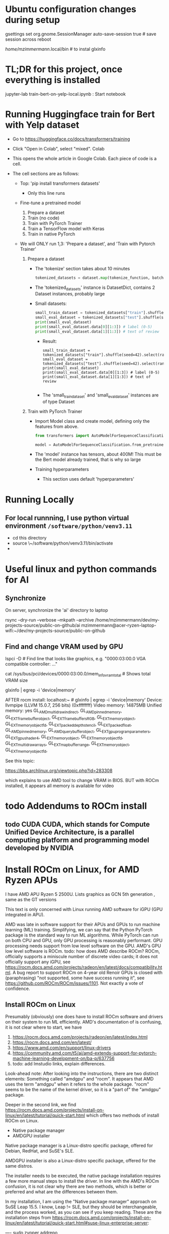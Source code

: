 * Ubuntu configuration changes during setup

gsettings set org.gnome.SessionManager auto-save-session true # save session across reboot

/home/mzimmermann/.local/bin # to instal glxinfo

* TL;DR for this project, once everything is installed

jupyter-lab train-bert-on-yelp-local.ipynb : Start notebook


* Running Huggingface train for Bert with Yelp dataset

- Go to https://huggingface.co/docs/transformers/training

- Click "Open in Colab", select "mixed". Colab 

- This opens the whole article in Google Colab. Each piece of code is a cell.

- The cell sections are as follows:

  - Top: 'pip install transformers datasets'
    - Only this line runs
  - Fine-tune a pretrained model
    1. Prepare a dataset
    2. Train (no code)
    3. Train with PyTorch Trainer
    4. Train a TensorFlow model with Keras
    5. Train in native PyTorch

  - We will ONLY run 1,3: 'Prepare a dataset', and 'Train with Pytorch Trainer'

    1. Prepare a dataset
       - The 'tokenize' section takes about 10 minutes
         #+begin_src python
           tokenized_datasets = dataset.map(tokenize_function, batched=True)
         #+end_src

       - The 'tokenized_datasets' instance is DatasetDict, contains 2 Dataset instances, probably large
       - Small datasets:
         #+begin_src python
           small_train_dataset = tokenized_datasets["train"].shuffle(seed=42).select(range(1000))
           small_eval_dataset = tokenized_datasets["test"].shuffle(seed=42).select(range(1000))
           print(small_eval_dataset)
           print(small_eval_dataset.data[0][1:3]) # label (0-5)
           print(small_eval_dataset.data[1][1:3]) # text of review
         #+end_src
         - Result:
           #+begin_example
             small_train_dataset = tokenized_datasets["train"].shuffle(seed=42).select(range(1000))
             small_eval_dataset = tokenized_datasets["test"].shuffle(seed=42).select(range(1000))
             print(small_eval_dataset)
             print(small_eval_dataset.data[0][1:3]) # label (0-5)
             print(small_eval_dataset.data[1][1:3]) # text of review

           #+end_example
         - The 'small_train_dataset' and 'small_eval_dataset' instances are of type Dataset

    2. Train with PyTorch Trainer
       - Import Model class and create model, defining only the features from above.
         #+begin_src python
           from transformers import AutoModelForSequenceClassification

           model = AutoModelForSequenceClassification.from_pretrained("bert-base-cased", num_labels=5) # labels correspond to 5 Dataset features: ['label', 'text', 'input_ids', 'token_type_ids', 'attention_mask'],
         #+end_src
       - The 'model' instance has tensors, about 400M! This must be the Bert model already trained, that is why so large
       - Training hyperparameters
         - This section uses default 'hyperparameters'


* Running Locally

** For local runnning, I use python virtual environment ~/software/python/venv3.11~

- cd this directory
- source \~/software/python/venv3.11/bin/activate
- 

           

* Useful linux and python commands for AI

** Synchronize

On server, synchronize the 'ai' directory to laptop
# rsync the "ai" directory from server to laptop
# remove the --dry-run

rsync --dry-run --verbose --mkpath --archive /home/mzimmermann/dev/my-projects-source/public-on-github/ai mzimmermann@acer-ryzen-laptop-wifi:~/dev/my-projects-source/public-on-github


** Find and change VRAM used by GPU

# Find memory (vram) aveilable to AMG GPU
lspci -D # Find line that looks like graphics, e.g. "0000:03:00.0 VGA
compatible controller: ..."
# Then run 
cat /sys/bus/pci/devices/0000:03:00.0/mem_info_vram_total # Shows total VRAM size

# Another way
glxinfo | egrep -i 'device|memory'

AFTER rocm install:
localhost:~ # glxinfo | egrep -i 'device|memory'
    Device: llvmpipe (LLVM 15.0.7, 256 bits) (0xffffffff)
    Video memory: 14875MB
    Unified memory: yes
    GL_AMD_multi_draw_indirect, GL_AMD_pinned_memory, 
    GL_EXT_framebuffer_object, GL_EXT_framebuffer_sRGB, GL_EXT_memory_object, 
    GL_EXT_memory_object_fd, GL_EXT_packed_depth_stencil, GL_EXT_packed_float, 
    GL_AMD_pinned_memory, GL_AMD_query_buffer_object, 
    GL_EXT_gpu_program_parameters, GL_EXT_gpu_shader4, GL_EXT_memory_object, 
    GL_EXT_memory_object_fd, GL_EXT_multi_draw_arrays, 
    GL_EXT_map_buffer_range, GL_EXT_memory_object, GL_EXT_memory_object_fd, 

See this topic:

https://bbs.archlinux.org/viewtopic.php?id=283308

which explains to use AMD tool to change VRAM in BIOS. BUT with ROCm
installed, it appears all memory is available for video
  
  



* todo Addendums to ROCm install

** todo CUDA CUDA, which stands for Compute Unified Device Architecture, is a parallel computing platform and programming model developed by NVIDIA

* Install ROCm on Linux, for AMD Ryzen APUs

I have AMD APU Ryzen 5 2500U. Lists graphics as  GCN 5th generation , same as the GT versions

This text is only concerned with Linux running AMD software for iGPU (GPU
integrated in APU).

AMD was late in software support for their APUs and GPUs to run machine
learning (ML) training. Simplifying, we can say that the Python PyTorch
package is the standard way to run ML algorithms. While PyTorch can run on
both CPU and GPU, only GPU processing is reasonably performant. GPU processing
needs support from low level software on the GPU. AMD's GPU low level software
is ROCm. todo: how does AMD describe ROCm? ROCm, officially supports a 
miniscule number of discrete video cards; it does not officially support any
iGPU, see
https://rocm.docs.amd.com/projects/radeon/en/latest/docs/compatibility.html. 
A bug report to support ROCm on 4-year old Renoir GPUs is closed with
(paraphrasing) "not supported, some have success running it", see
https://github.com/ROCm/ROCm/issues/1101. Not exactly a vote of confidence.


** Install ROCm on Linux

Presumably (obviously) one does have to install ROCm software and drivers on their system to run ML
efficiently. AMD's documentation of is confusing, it is not clear where to start, we have

1. https://rocm.docs.amd.com/projects/radeon/en/latest/index.html
2. https://rocm.docs.amd.com/en/latest/
3. https://www.amd.com/en/support/linux-drivers
4. https://community.amd.com/t5/ai/amd-extends-support-for-pytorch-machine-learning-development-on/ba-p/637756
5. todo: add lmstudio links, explain differences.


Look-ahead note: After looking into the instructions, there are two distinct
elements: Something called "amdgpu" and "rocm". It appears that AMD uses the
term "amdgpu" when it refers to the whole package. "rocm" seems to be the name
of the kernel driver, so it is a "part of" the "amdgpu" package.

Deeper in the second link, we find 
https://rocm.docs.amd.com/projects/install-on-linux/en/latest/tutorial/quick-start.html
which offers two methods of install ROCm on Linux.

- Native package manager
- AMDGPU installer

Native package manager is a Linux-distro specific package, offered for Debian,
RedHat, and SuSE's SLE.

AMDGPU installer is also a Linux-distro specific package, offered for the same
distros.

The installer needs to be executed, the native package installation requires a
few more manual steps to install the driver.  In line with the AMD's ROCm
confusion, it is not clear why there are two methods, which is better or
preferred and what are the differences between them.

In my installation, I am using the "Native package manager" approach on SuSE Leap 15.5. I know, Leap !=
SLE, but they should be interchangeable, and the process worked, as you can
see if you keep reading. These are the installation steps from https://rocm.docs.amd.com/projects/install-on-linux/en/latest/tutorial/quick-start.html#suse-linux-enterprise-server:

----
sudo zypper addrepo https://download.opensuse.org/repositories/devel:languages:perl/SLE_15_SP5/devel:languages:perl.repo
sudo zypper install kernel-default-devel
# See prerequisites. Adding current user to Video and Render groups
sudo usermod -a -G render,video $LOGNAME
sudo zypper --no-gpg-checks install https://repo.radeon.com/amdgpu-install/6.0.2/sle/15.5/amdgpu-install-6.0.60002-1.noarch.rpm
sudo zypper refresh
sudo zypper install amdgpu-dkms
sudo zypper install rocm
echo "Please reboot system for all settings to take effect."
----

The above steps ran with no error on OpenSUSe Leap 15.5.

Rebooted the system.

todo improve: Added latest-2,latest-3 to /etc/zypp/zypp.conf


** Validating ROCm installation

After the above installation of ROCm (amdgpu) todo check if it worked and how


AFTER rocm install:
localhost:~ # glxinfo | egrep -i 'device|memory'
    Device: llvmpipe (LLVM 15.0.7, 256 bits) (0xffffffff)
    Video memory: 14875MB
    Unified memory: yes
    GL_AMD_multi_draw_indirect, GL_AMD_pinned_memory, 
    GL_EXT_framebuffer_object, GL_EXT_framebuffer_sRGB, GL_EXT_memory_object, 
    GL_EXT_memory_object_fd, GL_EXT_packed_depth_stencil, GL_EXT_packed_float, 
    GL_AMD_pinned_memory, GL_AMD_query_buffer_object, 
    GL_EXT_gpu_program_parameters, GL_EXT_gpu_shader4, GL_EXT_memory_object, 
    GL_EXT_memory_object_fd, GL_EXT_multi_draw_arrays, 
    GL_EXT_map_buffer_range, GL_EXT_memory_object, GL_EXT_memory_object_fd, 

it appears all memory is available for video

BUT
> rocminfo
ROCk module is NOT loaded, possibly no GPU devices

So it appears rocm was not installed?? todo what does it mean??

#> dmesg | grep kfd
no output

#> dmesg | grep rocm
no output

So I did:

zypper in amdgpu # this is not in instructions todo- explain.

But it did not help

mv /etc/modprobe.d/blacklist-radeon.conf ~/tmp

modprobe amdgpu
modprobe: ERROR: could not insert 'amdgpu': Key was rejected by service

todo: this seems important:

localhost:/etc/modprobe.d # modprobe rocm
modprobe: FATAL: Module rocm not found in directory /lib/modules/5.14.21-150500.55.52-default

#> sudo modinfo amdgpu
shows some massive amount of stuff. maybe this is a path??

als

#> sudo modprobe -vvr amdgpu

#> mzimmermann@localhost:~/tmp> sudo modprobe -vv amdgpu
modprobe: INFO: custom logging function 0x55a45ae0d260 registered
insmod /lib/modules/5.14.21-150500.55.52-default/updates/amdkcl.ko.zst 
modprobe: INFO: Failed to insert module '/lib/modules/5.14.21-150500.55.52-default/updates/amdkcl.ko.zst': Key was rejected by service
modprobe: ERROR: could not insert 'amdgpu': Key was rejected by service
modprobe: INFO: context 0x55a45b3ad440 released


so going after amdkcl.ko
this has someting to do with secure boot - should be disabled

sudo mokutil --sb-state
SecureBoot enabled

So try to disable it???

From https://github.com/linux-surface/linux-surface/issues/906 it looks like
installing ssl could install a secure boot key, which fixes the problem??

According to the DKMS github page, on most distro, the key pair is located at /var/lib/dkms/[mok.key & mok.pub]. If the file is not present, it will generate one using openssl package.

On Ubuntu though, it will be configured to use the Ubuntu master key, which is
located in: /var/lib/shim-signed/mok/MOK.der and
/var/lib/shim-signed/mok/MOK.priv which is generated and enrolled when you
first install Ubuntu, where it will automatically configure SecureBoot.

So I did:

Yast->bootloader, uncheck "secure boot support"
reboot
THE ABOVE ALMOST FIXED IT, BUT SYSTEM DID NOT BOOT. I HAD TO ADD A PASSWORD TO
BIOS, THEN DISABLE SECURE BOOT IN BIOS.

AFTER REBOOT, rocm and amdgpu loaded:

localhost:~ # rocminfo | grep gfx
  Name:                    gfx902                             
      Name:                    amdgcn-amd-amdhsa--gfx902:xnack+   


localhost:~ # modprobe -vv amdgpu
modprobe: INFO: custom logging function 0x5604f440d260 registered
modprobe: INFO: context 0x5604f5db1690 released


Running a script that tests everything rocm. The script is mentioned in
https://github.com/ROCm/ROCm/issues/2216 and is here:
https://gist.github.com/damico/484f7b0a148a0c5f707054cf9c0a0533

Save the script as, for example  misc/test-rocm.py and run


- source ~/software/python/venv3.6-for-ai-rocm/bin/activate
- python misc/test-rocm.py

  (venv3.6-for-ai-rocm) mzimmermann@localhost:~/dev/my-projects-source/public-on-github/ai/transformers/llm/train-bert-on-yelp> python misc/test-rocm.py


Checking ROCM support...
GOOD: ROCM devices found:  2
Checking PyTorch...
GOOD: PyTorch is working fine.
Checking user groups...
GOOD: The user mzimmermann is in RENDER and VIDEO groups.
BAD: PyTorch ROCM support NOT found.

  
So ROCM is found, PyTorch works, but it does not have ROCm support.

That means , we have to install PyTorch that works with ROCm. This is done in
the next step

** Install PyTorch that works with ROCm

Pytorch is a Python package for ML. As a reasonably complex Python package, it
will only work on certain Python versions. The default Python
of SLE 15 and OpenSuse Leap 15.5 is Python 3.6. So we have to install Pytorch
that works with Python 3.6. There is a site which allows to
select operating system, language, package, and platform (CUDA or ROCm), and
download PyTorch for the selected version. The site is
https://pytorch.org/get-started/locally/.

file:./misc/pytorch-installation.png

Problem is, it says it only works on Python 3.8 or higher - while SLE 15 and OpenSuse Leap 15.5 only support Python
3.6. How do we solve this??? todo

If we are not in venv, run this:

- source ~/software/python/venv3.6-for-ai-rocm/bin/activate
- then the command listed
- pip install --pre torch torchvision torchaudio --index-url
  https://download.pytorch.org/whl/nightly/rocm6.0
  
We get:

Looking in indexes: https://download.pytorch.org/whl/nightly/rocm6.0
Requirement already satisfied: torch in /home/mzimmermann/software/python/venv3.6-for-ai-rocm/lib/python3.6/site-packages (1.10.2)
ERROR: Could not find a version that satisfies the requirement torchvision (from versions: none)
ERROR: No matching distribution found for torchvision


For now, let's say we do NOT care about torchvision and torchaudio, we can
just install torch:

-  pip install --pre torch --index-url https://download.pytorch.org/whl/nightly/rocm6.0
(requirement already satisfied in my case)

So run the scripot again:
(venv3.6-for-ai-rocm) mzimmermann@localhost:~/dev/my-projects-source/public-on-github/ai/transformers/llm/train-bert-on-yelp> python misc/test-rocm.py


Checking ROCM support...
GOOD: ROCM devices found:  2
Checking PyTorch...
GOOD: PyTorch is working fine.
Checking user groups...
GOOD: The user mzimmermann is in RENDER and VIDEO groups.
BAD: PyTorch ROCM support NOT found.
(venv3.6-for-ai-rocm)
mzimmermann@localhost:~/dev/my-projects-source/public-on-github/ai/tran

SAME ERROR, WHY??

I will try to follow this solution:

https://github.com/pytorch/pytorch/issues/120433

RUN THIS:

- pip uninstall torch
- pip install --pre torch --index-url https://repo.radeon.com/rocm/manylinux/rocm-rel-6.0.2/torch-2.1.2+rocm6.0-cp310-cp310-linux_x86_64.whl

  ERROR

  Looking in indexes: https://repo.radeon.com/rocm/manylinux/rocm-rel-6.0.2/torch-2.1.2+rocm6.0-cp310-cp310-linux_x86_64.whl
ERROR: Could not find a version that satisfies the requirement torch (from versions: none)
ERROR: No matching distribution found for torch

SAME ERROR ON SERVER - I UNINSTALLED AND F***ED TORCH THERE AS WELL...

HOW TO FIX??

Trying this from https://rocm.docs.amd.com/_/downloads/radeon/en/latest/pdf/

- pip install --upgrade pip wheel

NOTE: During ~pip install some.whl~ file, we may get error: 'some.whl is not a supported wheel on this platform' it refers to the fact the WHL is cp310 for python 3.10 but our Python environment is 3.6.

1) wget
   https://repo.radeon.com/rocm/manylinux/rocm-rel-6.0.2/torchvision-0.16.1+rocm6.0-cp310-cp310-linux_x86_64.whl
2) wget https://repo.radeon.com/rocm/manylinux/rocm-rel-6.0.2/torch-2.1.2+rocm6.0-cp310-cp310-linux_x86_64.whl
3) pip install --force-reinstall torch-2.1.2+rocm6.0-cp310-cp310-linux_x86_64.whl
 ERROR: torch-2.1.2+rocm6.0-cp310-cp310-linux_x86_64.whl is not a supported wheel on this platform.

 The 'not supported wheel on this platform', refers to the fact the WHL is
   cp310 for python 3.10 but the environment is 3.6

   I NEED TO INSTALL PYENV ON LEAP, THEN INSTALL 3.10 INTO IT. SEE
   https://unix.stackexchange.com/questions/757039/install-additional-python-on-opensuse-without-breaking-existing-pythons


*** Software packages which allow to use any Python version

The above problem - AMD providing a Python package that requires a specific Python version (3.10, indicated by the *cp310* in the name) - is very common. We need Python 3.10, but is is not readily available on our system (Leap 15.5, but we would hit the same issure in Debian, RedHat etc).

There are in 3 Python related pieces of software which let us to work around the problem. See for example https://betterstack.com/community/questions/what-are-differences-between-python-virtual-environments/. All of them allow to create virtual environments that allow to either install and/or switch between Python versions. But each of the 3 has their pros and cons:

1. venv is Python build-in module
   - Pros: Build in Python, relatively simple to setup a virtual environment for multiple Python versions
   - Cons: It can only use and switch between Python versions available on the OS. If we need some really old, or really new Python version for which the OS doeas not have a system level package, we are out of luck. This is the case for us: There is no Python3.10 installable on Opensuse Leap 15.5, so we cannot use venv
2. pyvenv is Python script on top of venv.
   - Pros: As above
   - Cons: As above
3. pyenv is a OS-level thing. 
   - Pros:
     - It can install a massive variety of multiple Python versions, literally hundreds, pretty much any Python version and flavour that ever existed
     - The multiple versions are installed in userspace (user home directory)
     - User can switch between the versions globally (per user), locally (per directory), or for shell (per current shell lifetime)
   - Cons:
     - It must build the needed version from source. That means, various "devel" packages must be installed on our OS. Which packages? That depends on the OS. For Opensuse, RedHat, and Debian, see for example https://realpython.com/intro-to-pyenv/#build-dependencies
     - Corollary of the above, the Python version must be buildable on the OS. 

       
*** Using *pyenv* to install the Python version for which AMD provides PyTorch on ROCm (3.10 at the time of writing, March 2024)

Because ther is no official Python3.10 package for our OS (Opensuse leap 15.5), our only choice is using *pyenv*.

Let us list the status of Python on my system before installation:

#+BEGIN_SRC bash :results raw
zypper search --installed-only python | grep -v "-"
#+END_SRC

| Name             | Summary                                   |
| libpython3_6m1_0 | Python Interpreter shared library package |
| python          | Python 3 Interpreter package              |

There is only python3, python3.6, python3.6m, all linked to python3.6

#+BEGIN_SRC bash :results raw
python --version
#+END_SRC

#+RESULTS:
Python 3.6.15

Now let us go ahead and install pyenv

#+BEGIN_SRC bash :results raw
sudo zypper install pyenv
#+END_SRC

For curiosity, list the versions pyenv can install for us. The list is massive, we just shoe a subset:

#+BEGIN_SRC bash
pyenv install --list
#+END_SRC

#+RESULTS:
|       Available |
|-----------------|
|          3.10.0 |
|        3.10-dev |
|          3.10.1 |
|          3.10.7 |
|       3.11.0rc2 |
|  anaconda-1.4.0 |
| stackless-3.7.5 |

The list in the result of 'pyenv install --list' comes from official Python releases and other sources.

Now we need to select the version we want to use for Pytorch-on-ROCm. In that, we are limited to the version(s) for which AMD builds and tests their Pytorch-on-ROCm. These versions are available in todo

AMD provides us with PyTorch build for Python 3.10. Let's use pyenv to install Python3.10.7. First we need to set some pyenv-used environment variables:

#+BEGIN_SRC sh
  bashrcFilename=~/.bash_profile  # Avoid potential bash issueof loop in eval. Prefer this if using bash.
  # Alternatives of the above
  # bashrcFilename=~/.bashrc      # For non-bash users
  # bashrcFilename=/etc/profile.local # needs sudo
  # bashrcFilename=/etc/bash.bashrc.local # needs sudo

  echo 'export PYENV_ROOT="$HOME/.pyenv"' >> $bashrcFilename
  echo 'command -v pyenv >/dev/null || export PATH="$PYENV_ROOT/bin:$PATH"' >> $bashrcFilename
  echo 'eval "$(pyenv init -)"' >> $bashrcFilename
#+END_SRC

*Logout and log back in to enforce running the profile file during login shell start*, as we changed profile above. (We only need to start a new konsole if we changed bashrc)

Note: The ~pyenv init -~ which runs at the login shell, or startup of a new shell, establishes the directory ~$HOME/.pyenv~ with pyenv shims and versions. So after logging out and in, $PYENV_ROOT is set to ~$HOME/.pyenv~. 

Having initialized pyenv, we are ready to start installing Python versions that may not be part of the system. They will be compiled and installed to the  ~$HOME/.pyenv/versions directory. We will install Python3.10.7 as follows:

#+BEGIN_SRC sh :results raw
  pyenv install 3.10.7
#+END_SRC

There are errors and warnings from the above install, such as
#+BEGIN_EXAMPLE
  ERROR: The Python ssl extension was not compiled. Missing the OpenSSL lib?
#+END_EXAMPLE

The reason is, the system is missing some development packages. This is where we pay the price for pyenv ability to install any Python version - we have to "know" what system packages to install for the the ~pyenv install~ to work, and add those packages. This will differ from system to system. On Opensuse Leap 15.5, we need to install the following:

#+BEGIN_SRC bash
sudo zypper in zlib-devel bzip2 libbz2-devel libffi-devel libopenssl-devel readline-devel sqlite3 sqlite3-devel xz xz-devel
#+END_SRC

Now run the install again

#+BEGIN_SRC sh :results raw
  pyenv install 3.10.7
#+END_SRC

it should succeed, and install Python to ~$HOME/.pyenv/versions/3.10.7/~.

Now, when we run
#+BEGIN_SRC sh :results raw
  which python3
  python --version
#+END_SRC

#+RESULTS:
/home/mzimmermann/.pyenv/shims/python3
Python 3.6.15

We can see that python is still the system version, which is good.

Having the desired version installed, pyenv allows 3 ways of using the installed version3.10.7: "shell", "local", "global" - see https://github.com/pyenv/pyenv?tab=readme-ov-file#switch-between-python-versions.

In brief, to setup our command line to use the version, we can use one of the three commands.
#+BEGIN_SRC sh
pyenv shell 3.10.7  # select just for current shell session
pyenv local 3.10.7  # select when you are in the current directory (or subdirectories)
pyenv global 3.10.7 #  select globally for your user account
#+END_SRC

In our use of a ML project that uses PyTorch on ROCm, we will want to create a directory, say ~$ML_PROJECT~ in which our code will run using Python3.10.7. The following is a one-time command we need to run for any commands from ~$ML_PROJECT~ use Python3.10.7 in the future:

#+BEGIN_SRC sh :results raw
  ML_PROJECT=$HOME/dev/my-projects-source/public-on-github/ai/transformers/llm/train-bert-on-yelp
  cd $ML_PROJECT
  pyenv local 3.10.7
#+END_SRC

To confirm that is indeed true, try this
#+BEGIN_SRC sh :results raw
  ML_PROJECT=$HOME/dev/my-projects-source/public-on-github/ai/transformers/llm/train-bert-on-yelp
  echo When in the directory for which we ran 'pyenv local 3.10.7', the 3.10.7 is used
  cd $ML_PROJECT
  which python     # From $HOME/.pyenv/shims
  which python      # As above
  which pip        # As above
  which pip         # As above
  python --version # 3.10.7, the pyenv version
  python --version  # as above
  pip --version     # 22.2.2, the pyenv version
  pip --version
  echo When in the directory above, the OS version is used
  cd ..
  which python     # From $HOME/.pyenv/shims, but directed to OS version, see below
  python --version # 3.6.15, the OS version
  python --version  # no python
  which pip        # From $HOME/.pyenv/shims, but directed to OS version, see below
  pip --version    # 20.0.2, the OS version
#+END_SRC

#+RESULTS:
When in the directory for which we ran pyenv local 3.10.7, the 3.10.7 is used
/home/mzimmermann/.pyenv/shims/python3
/home/mzimmermann/.pyenv/shims/python
/home/mzimmermann/.pyenv/shims/pip3
/home/mzimmermann/.pyenv/shims/pip
Python 3.10.7
Python 3.10.7
pip 22.2.2 from /home/mzimmermann/.pyenv/versions/3.10.7/lib/python3.10/site-packages/pip (python 3.10)
pip 22.2.2 from /home/mzimmermann/.pyenv/versions/3.10.7/lib/python3.10/site-packages/pip (python 3.10)
When in the directory above, the OS version is used
/home/mzimmermann/.pyenv/shims/python3
Python 3.6.15
/home/mzimmermann/.pyenv/shims/pip3
pip 20.0.2 from /usr/lib/python3.6/site-packages/pip (python 3.6)

The functionality of using the intended Python version when in the directory ~$ML_PROJECT~ is achieved by the presence of the file ~.python-version~ in the directory, so do not delete the file.



*** Install AMD's PyTorch-on-ROCm - FAILING: HIP error: shared object initialization failed

Now we are ready to install AMD's PyTorch-on-ROCm, using the AMD provided builds, as described in https://rocm.docs.amd.com/projects/radeon/en/latest/docs/install/install-pytorch.html, with additional motivation of WHY to use only the AMD builds of PyTorch discussed in https://github.com/pytorch/pytorch/issues/120433. 


RUN
#+BEGIN_SRC sh :results raw

  # This directory was setup to use pyenv Python3.10.7
  ML_PROJECT=$HOME/dev/my-projects-source/public-on-github/ai/transformers/llm/train-bert-on-yelp
  cd $ML_PROJECT

  # In case non-AMD versions are installed. Probably not needed with force-reinstall
  pip uninstall torch torchvision

  # Download AMD's PyTorch-on-ROCm
  wget https://repo.radeon.com/rocm/manylinux/rocm-rel-6.0.2/torch-2.1.2+rocm6.0-cp310-cp310-linux_x86_64.whl
  wget https://repo.radeon.com/rocm/manylinux/rocm-rel-6.0.2/torchvision-0.16.1+rocm6.0-cp310-cp310-linux_x86_64.whl

  # Force reinstall torch and torchvision
  PYTORCH_ROCM_ARCH=gfx900 USE_ROCM=1 MAX_JOBS=4 pip install --force-reinstall torch-2.1.2+rocm6.0-cp310-cp310-linux_x86_64.whl torchvision-0.16.1+rocm6.0-cp310-cp310-linux_x86_64.whl

#+END_SRC

The ~pip install~ installed torch, torchvision, and many packages they depend on to the pyenv directory ~$HOME/.pyenv/versions/3.10.7/lib/python3.10/site-packages~.

Now we can test if the installed PyTorch (refered above as PyTorch-on-ROMm) actually uses the GPU. If it does, a simple Python code should respond "True" to CUDA being available. NOTE THAT CUDA DOES NOT REFER TO NVIDIA, IT MERELY STATES THAT A LOW LEVEL GPU LIBRARY (ROCm IN OUR CASE) IS AVAILABLE TO PYTORCH.

#+BEGIN_SRC sh

  # This directory was setup to use pyenv Python3.10.7
  ML_PROJECT=$HOME/dev/my-projects-source/public-on-github/ai/transformers/llm/train-bert-on-yelp
  cd $ML_PROJECT
  
  python << EOF
  import torch
  print(torch.cuda.is_available())
  EOF
#+END_SRC

#+RESULTS:
: True

For completeness, run a script that tests both rocm and pytorch installation and running. The script is mentioned in https://github.com/ROCm/ROCm/issues/2216 and is here: https://gist.github.com/damico/484f7b0a148a0c5f707054cf9c0a0533

#+BEGIN_SRC sh

  # This directory was setup to use pyenv Python3.10.7
  ML_PROJECT=$HOME/dev/my-projects-source/public-on-github/ai/transformers/llm/train-bert-on-yelp
  cd $ML_PROJECT
  
  python ./misc/test-rocm.py
#+END_SRC

#+RESULTS:




* Script to fully uninstall and reinstall ROCm (amdgpu) and PyTorch

sudo amdgpu-install --uninstall
sudo zypper removerepo "amdgpu"
sudo zypper removerepo "amdgpu-src"
sudo zypper removerepo "amdgpu-proprietary"
sudo zypper removerepo "rocm"
sudo zypper removerepo "devel_languages_perl"

# Register repo for kernel module driver packages
sudo tee /etc/zypp/repos.d/amdgpu.repo <<EOF
[amdgpu]
name=amdgpu
baseurl=https://repo.radeon.com/amdgpu/6.0.2/sle/15.5/main/x86_64/
enabled=1
gpgcheck=1
gpgkey=https://repo.radeon.com/rocm/rocm.gpg.key
EOF

sudo zypper ref

# Register repo for ROCm packages
sudo tee --append /etc/zypp/repos.d/rocm.repo <<EOF
[ROCm-6.0.2]
name=ROCm6.0.2
baseurl=https://repo.radeon.com/rocm/zyp/6.0.2/main
enabled=1
gpgcheck=1
gpgkey=https://repo.radeon.com/rocm/rocm.gpg.key
EOF

sudo zypper ref

# The amdgpu-install version AMDGPU_ROCM_PACKAGE_URL amdgpu-install-6.0.60002 is version of ROCm
# The ROCm version must match the version in TORCH_ROCM_WHL_URL - rocm6.0
# The "cp310" in TORCH_ROCM_WHL_URL describes Python 3.10 
AMDGPU_ROCM_PACKAGE_URL=https://repo.radeon.com/amdgpu-install/6.0.2/sle/15.5/amdgpu-install-6.0.60002-1.noarch.rpm

# Install ROCm using amd install.
# Should work now when packages added.
# sudo zypper --no-gpg-checks install $AMDGPU_ROCM_PACKAGE_URL
# does not work : sudo amdgpu-install --usecase=graphics,rocm

# Install ROCM from native package manager
# sudo zypper addrepo https://download.opensuse.org/repositories/devel:languages:perl/SLE_15_SP5/devel:languages:perl.repo
sudo zypper addrepo https://download.opensuse.org/repositories/devel:/languages:/perl/openSUSE_Tumbleweed/

sudo zypper install kernel-default-devel
# See prerequisites. Adding current user to Video and Render groups
sudo usermod -a -G render,video $LOGNAME
sudo zypper --no-gpg-checks install $AMDGPU_ROCM_PACKAGE_URL
sudo zypper refresh
sudo zypper install amdgpu-dkms

echo "Please reboot system for all settings to take effect."
sudo zypper install rocm

echo "Please reboot system for all settings to take effect."

read

# Make sure to use 3.10
ML_PROJECT=$HOME/dev/my-projects-source/public-on-github/ai/transformers/llm/train-bert-on-yelp
cd $ML_PROJECT

# This is failing in Tumbleweed
# TORCH_ROCM_WHL_URL=https://repo.radeon.com/rocm/manylinux/rocm-rel-6.0.2/torch-2.1.2+rocm6.0-cp310-cp310-linux_x86_64.whl

# Install Torch from nightly wheel files.
# Alternative for TORCH_ROCM_WHL_URL is to specify nithgtly torch builds; they have WHL files for rocm6.0-cp310. Those seem to be automatically selected when we specify simply:
TORCH_ROCM_WHL_URL="--index-url https://download.pytorch.org/whl/nightly/rocm6.0"
cd HUGE-NO-BACKUP
pip install --force-reinstall --pre torch torchvision torchaudio $TORCH_ROCM_WHL_URL

# Next do post-torch-install steps
wget https://raw.githubusercontent.com/wiki/ROCmSoftwarePlatform/pytorch/files/install_kdb_files_for_pytorch_wheels.sh

##Optional; replace 'gfx90a' with your architecture and 5.6 with your preferred ROCm version
#export GFX_ARCH=gfx900
#
##Optional
#export ROCM_VERSION=6.0
#
## this does not work on suse it seems.
#./install_kdb_files_for_pytorch_wheels.sh

# FAILED - Try torch from docker

pip uninstall torch torchvision torchaudio

sudo zypper install docker

sudo systemctl enable docker.service
sudo systemctl start docker.service 
sudo docker pull rocm/pytorch:latest
sudo docker run -it --cap-add=SYS_PTRACE --security-opt seccomp=unconfined \
--device=/dev/kfd --device=/dev/dri --group-add video \
--ipc=host --shm-size 4G rocm/pytorch:latest

In the docker prompt, run:

export HSA_OVERRIDE_GFX_VERSION=9.0.0; python -c "import torch; cuda0 = torch.device('cuda:0');print(torch.ones([2, 4], dtype=torch.float64, device=cuda0)); print('done')"

BUT IF FAILE WITH SAME ERROR: HSA_STATUS_ERROR_EXCEPTION: An HSAIL operation resulted in a hardware exception. code: 0x1016

============================


** After the above installation of ROCm (amdgpu) todo check if it worked and how


*** glxinfo | egrep -i 'device|memory'
    Device: llvmpipe (LLVM 15.0.7, 256 bits) (0xffffffff)
    Video memory: 14875MB
    Unified memory: yes
    GL_AMD_multi_draw_indirect, GL_AMD_pinned_memory, 
    GL_EXT_framebuffer_object, GL_EXT_framebuffer_sRGB, GL_EXT_memory_object, 
    GL_EXT_memory_object_fd, GL_EXT_packed_depth_stencil, GL_EXT_packed_float, 
    GL_AMD_pinned_memory, GL_AMD_query_buffer_object, 
    GL_EXT_gpu_program_parameters, GL_EXT_gpu_shader4, GL_EXT_memory_object, 
    GL_EXT_memory_object_fd, GL_EXT_multi_draw_arrays, 
    GL_EXT_map_buffer_range, GL_EXT_memory_object, GL_EXT_memory_object_fd, 

*** rocminfo | grep Name
  Name:                    AMD Ryzen 5 2500U with Radeon Vega Mobile Gfx
  Marketing Name:          AMD Ryzen 5 2500U with Radeon Vega Mobile Gfx
  Vendor Name:             CPU                                
  Name:                    gfx902                             
  Marketing Name:          AMD Radeon Graphics                
  Vendor Name:             AMD                                
  Name:                    amdgcn-amd-amdhsa--gfx902:xnack+   
     
*** rocminfo | grep gfx
  Name:                    gfx902                             
*** sudo dmesg | grep kfd
*** sudo dmesg | grep rocm
*** sudo modprobe -vv amdgpu # also try --vvr!
*** lsmod | grep amdgpu
amdgpu              13303808  42
amdxcp                 12288  1 amdgpu
i2c_algo_bit           20480  1 amdgpu
drm_ttm_helper         12288  1 amdgpu
ttm                   102400  2 amdgpu,drm_ttm_helper
drm_exec               16384  1 amdgpu
gpu_sched              65536  1 amdgpu
drm_suballoc_helper    12288  1 amdgpu
drm_buddy              20480  1 amdgpu
drm_display_helper    237568  1 amdgpu
video                  77824  2 acer_wmi,amdgpu
      Name:                    amdgcn-amd-amdhsa--gfx902:xnack+   

** FAILED INSTALL METHODS

============ NO LUCK - TRY REBUILD PYTORCH FROM GIT AS SUGGESTED HERE

https://github.com/ROCm/ROCm/issues/1743

Here is a workaround to run pytorch on gfx90c.
Just build pytorch for gfx900 and override gfx90c to gfx900.

# Build pytorch
git clone https://github.com/pytorch/pytorch.git  
cd pytorch  
git submodule update --init --recursive
pip install -r requirements.txt
pip install enum34 numpy pyyaml setuptools typing cffi future hypothesis typing_extensions
python tools/amd_build/build_amd.py
PYTORCH_ROCM_ARCH=gfx900 USE_ROCM=1 MAX_JOBS=4 python setup.py install

# Run an example
git clone https://github.com/pytorch/examples.git
cd examples/mnist
pip install -r requirements.txt
export HSA_OVERRIDE_GFX_VERSION=9.0.0; python main.py

 the above failed *THIS BUILD OK BUT FAILED - HSA_STATUS_ERROR_MEMORY_APERTURE_VIOLATION*

AMD_LOG_LEVEL=5 HSA_OVERRIDE_GFX_VERSION=9.0.0 python


========================= FAILED - TRY TO DISABLE SOME THINGS IN HARDWARE GPU

According to https://github.com/ROCm/ROCm/issues/1743#issuecomment-1149902796
sudo modprobe amdgpu ppfeaturemask=0xfff73fff


======================== SET MORE UMA/VRAM MEMORY

sEE https://bbs.archlinux.org/viewtopic.php?id=283308


** LATEST INSTALL ATTEMPT AT TUMBLEWEED - REMOVE ALL PACKAGES, REINSTALL USING THE AMDGPU-INSTALL METHOD
# LATEST
# UP TO HERE CAN BE IGNORED. START HERE
sudo zypper remove amdgpu-dkms
sudo zypper remove amdgpu
sudo zypper remove rocm
sudo zypper remove rocm-*
sudo zypper rm amdgpu-core
sudo zypper rm amdgpu-*
# NO this removes Plasma and all: zypper rm kernel-firmware-amdgpu libdrm_amdgpu1
sudo zypper rm kernel-firmware-amdgpu

#
echo "Please reboot system for all settings to take effect."
#

sudo usermod -a -G render,video $LOGNAME

sudo zypper --no-gpg-checks install https://repo.radeon.com/amdgpu-install/6.0.2/sle/15.5/amdgpu-install-6.0.60002-1.noarch.rpm

# Something added additional ROCm repos, removing them manuall!!

# sudo amdgpu-install --usecase=graphics,rocm
sudo amdgpu-install --usecase=rocm # Ignoring 'No provider of amdgpu-dkms found'

*Installation has completed with error. BUT THINGS SEEM GENERALLY OK SO KEEP GOING*

#
echo "Please reboot system for all settings to take effect."
#

# Install Torch from nightly wheel files.
TORCH_ROCM_WHL_URL="--index-url https://download.pytorch.org/whl/nightly/rocm6.0"
cd HUGE-NO-BACKUP
pip install --force-reinstall --pre torch torchvision torchaudio $TORCH_ROCM_WHL_URL


* Install rocm and pytorch on Ubuntu

** Python before any changes

which python # /usr/bin/python3
python --version # Python 3.10.12

# nogo sudo apt install pyenv
# pyenv install 3.10

So I will not be using pyenv - will use python 3.10.12 native

** Install ROCm 6.0.2

sudo apt install "linux-headers-$(uname -r)" "linux-modules-extra-$(uname -r)"
# See prerequisites. Adding current user to Video and Render groups
sudo usermod -a -G render,video $LOGNAME
wget https://repo.radeon.com/amdgpu-install/6.0.2/ubuntu/jammy/amdgpu-install_6.0.60002-1_all.deb
sudo apt install ./amdgpu-install_6.0.60002-1_all.deb
sudo apt update
sudo apt install amdgpu-dkms
sudo apt install rocm
echo "Please reboot system for all settings to take effect."

** Install PyTorch using the wheel whl files from AMD for ROCm 6.0.2. - FAILED with HIP error: shared object initialization failed

wget https://repo.radeon.com/rocm/manylinux/rocm-rel-6.0.2/torch-2.1.2+rocm6.0-cp310-cp310-linux_x86_64.whl
wget https://repo.radeon.com/rocm/manylinux/rocm-rel-6.0.2/torchvision-0.16.1+rocm6.0-cp310-cp310-linux_x86_64.whl
pip install --force-reinstall torch-2.1.2+rocm6.0-cp310-cp310-linux_x86_64.whl torchvision-0.16.1+rocm6.0-cp310-cp310-linux_x86_64.whl

Successfully installed, with warning:

 WARNING: The script isympy is installed in '/home/mzimmermann/.local/bin' which is not on PATH.
  Consider adding this directory to PATH or, if you prefer to suppress this warning, use --no-warn-script-location.
  WARNING: The script f2py is installed in '/home/mzimmermann/.local/bin' which is not on PATH.
  Consider adding this directory to PATH or, if you prefer to suppress this warning, use --no-warn-script-location.
  WARNING: The script normalizer is installed in '/home/mzimmermann/.local/bin' which is not on PATH.
  Consider adding this directory to PATH or, if you prefer to suppress this warning, use --no-warn-script-location.
  WARNING: The scripts convert-caffe2-to-onnx, convert-onnx-to-caffe2 and torchrun are installed in '/home/mzimmermann/.local/bin' which is not on PATH.
  Consider adding this directory to PATH or, if you prefer to suppress this warning, use --no-warn-script-location.

*** Testing after installation

mzimmermann@acer-ryzen-laptop-wifi:~/dev/my-projects-source/public-on-github/ai/transformers/llm/train-bert-on-yelp$ glxinfo | egrep -i 'device|memory'
    Device: AMD Radeon Graphics (raven, LLVM 15.0.7, DRM 3.56, 6.5.0-25-generic) (0x15dd)
    Video memory: 1024MB
    Unified memory: no
Memory info (GL_ATI_meminfo):
    VBO free memory - total: 753 MB, largest block: 753 MB
    VBO free aux. memory - total: 7378 MB, largest block: 7378 MB
    Texture free memory - total: 753 MB, largest block: 753 MB
    Texture free aux. memory - total: 7378 MB, largest block: 7378 MB
    Renderbuffer free memory - total: 753 MB, largest block: 753 MB
    Renderbuffer free aux. memory - total: 7378 MB, largest block: 7378 MB
Memory info (GL_NVX_gpu_memory_info):
    Dedicated video memory: 1024 MB
    Total available memory: 8461 MB
    Currently available dedicated video memory: 753 MB
    GL_AMD_performance_monitor, GL_AMD_pinned_memory, 
    GL_EXT_framebuffer_object, GL_EXT_framebuffer_sRGB, GL_EXT_memory_object, 
    GL_EXT_memory_object_fd, GL_EXT_packed_depth_stencil, GL_EXT_packed_float, 
    GL_MESA_texture_signed_rgba, GL_NVX_gpu_memory_info, 
    GL_AMD_pinned_memory, GL_AMD_query_buffer_object, 
    GL_EXT_gpu_program_parameters, GL_EXT_gpu_shader4, GL_EXT_memory_object, 
    GL_EXT_memory_object_fd, GL_EXT_multi_draw_arrays, 
    GL_MESA_texture_signed_rgba, GL_MESA_window_pos, GL_NVX_gpu_memory_info, 
    GL_EXT_instanced_arrays, GL_EXT_map_buffer_range, GL_EXT_memory_object, 
    GL_EXT_memory_object_fd, GL_EXT_multi_draw_arrays, 
mzimmermann@acer-ryzen-laptop-wifi:~/dev/my-projects-source/public-on-github/ai/transformers/llm/train-bert-on-yelp$ rocminfo | grep Name
  Name:                    AMD Ryzen 5 2500U with Radeon Vega Mobile Gfx
  Marketing Name:          AMD Ryzen 5 2500U with Radeon Vega Mobile Gfx
  Vendor Name:             CPU                                
  Name:                    gfx902                             
  Marketing Name:          AMD Radeon Graphics                
  Vendor Name:             AMD                                
      Name:                    amdgcn-amd-amdhsa--gfx902:xnack+   
mzimmermann@acer-ryzen-laptop-wifi:~/dev/my-projects-source/public-on-github/ai/transformers/llm/train-bert-on-yelp$  dmesg | grep kfd
dmesg: read kernel buffer failed: Operation not permitted
mzimmermann@acer-ryzen-laptop-wifi:~/dev/my-projects-source/public-on-github/ai/transformers/llm/train-bert-on-yelp$ sudo dmesg | grep kfd
[    5.469797] kfd kfd: amdgpu: Allocated 3969056 bytes on gart
[    5.469828] kfd kfd: amdgpu: Total number of KFD nodes to be created: 1
[    5.470194] kfd kfd: amdgpu: added device 1002:15dd
mzimmermann@acer-ryzen-laptop-wifi:~/dev/my-projects-source/public-on-github/ai/transformers/llm/train-bert-on-yelp$ sudo dmesg | grep rocm
mzimmermann@acer-ryzen-laptop-wifi:~/dev/my-projects-source/public-on-github/ai/transformers/llm/train-bert-on-yelp$ sudo modprobe -vv amdgpu
modprobe: INFO: ../libkmod/libkmod.c:367 kmod_set_log_fn() custom logging function 0x648e67749830 registered
modprobe: INFO: ../libkmod/libkmod.c:334 kmod_unref() context 0x648e677dd460 released
mzimmermann@acer-ryzen-laptop-wifi:~/dev/my-projects-source/public-on-github/ai/transformers/llm/train-bert-on-yelp$ lsmod | grep amdgpu
amdgpu              16670720  25
amddrm_ttm_helper      12288  1 amdgpu
amdttm                110592  2 amdgpu,amddrm_ttm_helper
amddrm_buddy           20480  1 amdgpu
amdxcp                 12288  1 amdgpu
amd_sched              61440  1 amdgpu
amdkcl                 32768  3 amd_sched,amdttm,amdgpu
drm_display_helper    241664  1 amdgpu
drm_kms_helper        274432  4 drm_display_helper,amdgpu
drm                   765952  14 drm_kms_helper,amd_sched,amdttm,drm_display_helper,amdgpu,amddrm_buddy,amddrm_ttm_helper,amdxcp
i2c_algo_bit           16384  1 amdgpu
video                  73728  2 acer_wmi,amdgpu




mzimmermann@acer-ryzen-laptop-wifi:~/dev/my-projects-source/public-on-github/ai/transformers/llm/train-bert-on-yelp$ HSA_OVERRIDE_GFX_VERSION=9.0.0 python -c "import torch; cuda0 = torch.device('cuda:0');print(torch.ones([2, 4], dtype=torch.float64, device=cuda0)); print('done')"
Traceback (most recent call last):
  File "<string>", line 1, in <module>
RuntimeError: HIP error: shared object initialization failed
HIP kernel errors might be asynchronously reported at some other API call, so the stacktrace below might be incorrect.
For debugging consider passing HIP_LAUNCH_BLOCKING=1.
Compile with `TORCH_USE_HIP_DSA` to enable device-side assertions.

mzimmermann@acer-ryzen-laptop-wifi:~/dev/my-projects-source/public-on-github/ai/transformers/llm/train-bert-on-yelp$ 

** Install PyTorch using NIGHTLY for ROCm 6.0.2 - Fails ERROR: HSA_STATUS_ERROR_MEMORY_APERTURE_VIOLATION: The agent attempted to access memory beyond the largest legal address.


TORCH_ROCM_WHL_URL="--index-url https://download.pytorch.org/whl/nightly/rocm6.0"
cd HUGE-NO-BACKUP
pip install --force-reinstall --pre torch torchvision  $TORCH_ROCM_WHL_URL


* Back to basics: Install ROCM 5.7, Torch 1.13 (latest Torch 1, latest ROCM 5


** Install PYENV

Pyenv is not available in the official Ubuntu package repository. However, you can install it manually12345. Here are the steps:

Install and Update Dependencies Start by updating system packages:
sudo apt update -y
Then, install all of Pyenv’s dependencies:

sudo apt install -y make build-essential libssl-dev zlib1g-dev libbz2-dev libreadline-dev libsqlite3-dev wget curl llvm libncurses5-dev libncursesw5-dev xz-utils tk-dev libffi-dev liblzma-dev python3-openssl git

Download the Script of Pyenv Download the script of Pyenv with the following command:

curl https://pyenv.run | bash

Set the Environment Up Run the following block of commands to set certain crucial environment variables and set up Pyenv autocompletion:

echo 'export PYENV_ROOT="$HOME/.pyenv"' >> ~/.bashrc
echo 'export PATH="$PYENV_ROOT/bin:$PATH"' >> ~/.bashrc
echo -e 'if command -v pyenv 1>/dev/null 2>&1; then\n eval "$(pyenv init -)"\nfi' >> ~/.bashrc
Finally, restart the shell to begin utilizing Pyenv:
exec "$SHELL"


** Install pyenv Python 3.9

pyenv install 3.9

** Uninstall ROCm 6.0.2

sudo apt autoremove rocm-core
# Or for version specific packages:
# sudo apt autoremove rocm-core6.0.2
sudo apt autoremove amdgpu-install
sudo apt autoremove amdgpu-dkms

# Remove the repositories.
sudo rm /etc/apt/sources.list.d/rocm.list
sudo rm /etc/apt/sources.list.d/amdgpu.list

# Clear the cache and clean the system.
sudo rm -rf /var/cache/apt/*
sudo apt-get clean all

# Restart the system.
echo "Check any errors, then hit any key to restart the system."
read

sudo reboot


** MY GENERIC env vars based ROCm + Pytorch installer on Ubuntu

# 1. Run ROCm uninstall above, then reboot


# 2. Download and convert the package signing key.
sudo mkdir --parents --mode=0755 /etc/apt/keyrings

# Download the key, convert the signing-key to a full
# keyring required by apt and store in the keyring directory
wget https://repo.radeon.com/rocm/rocm.gpg.key -O - | \
    gpg --dearmor | sudo tee /etc/apt/keyrings/rocm.gpg > /dev/null

# 3. Set variables defining the ROCm package and URL names		
#ROCM_VERSION_6060002=5.7.50703-1
#ROCM_VERSION_602=5.7.3
#ROCM_VERSION_60=5.7

ROCM_VERSION_6060002=6.0.60002-1
ROCM_VERSION_602=6.0.2
ROCM_VERSION_60=6.0

# 4. Add repositories

# amdgpu repo for jammy - should use latest, not ${ROCM_VERSION_602}
# see https://github.com/nktice/AMD-AI - NO NO LUCK
echo "deb [arch=amd64 signed-by=/etc/apt/keyrings/rocm.gpg] https://repo.radeon.com/amdgpu/${ROCM_VERSION_602}/ubuntu jammy main" \
    | sudo tee /etc/apt/sources.list.d/amdgpu.list
sudo apt update -y 

# ROCm repository
echo "deb [arch=amd64 signed-by=/etc/apt/keyrings/rocm.gpg] https://repo.radeon.com/rocm/apt/${ROCM_VERSION_602} jammy main" \
    | sudo tee --append /etc/apt/sources.list.d/rocm.list
echo -e 'Package: *\nPin: release o=repo.radeon.com\nPin-Priority: 600' \
    | sudo tee /etc/apt/preferences.d/rocm-pin-600
sudo apt update -y


# Check enabled repositories
sudo grep -rhE ^deb /etc/apt/sources.list*

# 5. Download and install AMDGPU packages
sudo apt install "linux-headers-$(uname -r)" "linux-modules-extra-$(uname -r)"
# See prerequisites. Adding current user to Video and Render groups
sudo usermod -a -G render,video $LOGNAME

AMDGPU_ROCM_PACKAGE_FILE=amdgpu-install_${ROCM_VERSION_6060002}_all.deb
AMDGPU_ROCM_PACKAGE_URL=https://repo.radeon.com/amdgpu-install/${ROCM_VERSION_602}/ubuntu/jammy/${AMDGPU_ROCM_PACKAGE_FILE}
wget ${AMDGPU_ROCM_PACKAGE_URL}

#wget https://repo.radeon.com/amdgpu-install/6.0.2/ubuntu/jammy/amdgpu-install_6.0.60002-1_all.deb
#wget https://repo.radeon.com/amdgpu-install/5.7.3/ubuntu/jammy/amdgpu-install_5.7.50703-1_all.deb


# Install ROCm using amd install.
# Should work now when packages added.
# sudo zypper --no-gpg-checks install $AMDGPU_ROCM_PACKAGE_URL
 sudo apt install --yes ./$AMDGPU_ROCM_PACKAGE_FILE
#sudo apt install ./amdgpu-install_5.7.50703-1_all.deb
sudo apt update

# 6. Install amdgpu-dkms and rocm
sudo apt install --yes amdgpu-dkms
sudo apt install --yes rocm

# Check enabled repositories again
sudo grep -rhE ^deb /etc/apt/sources.list*

echo "Please reboot system for all settings to take effect."

** Install PyTorch using the wheel whl files from AMD for ROCm 5.7.3

PYTHON_VERSION_310=310 # COULD BE 39 or 310
TORCH_VERSION=2.1.2 # COULD BE 2.1.2 or 1.13.1
TORCHVISION_VERSION=0.16.1 # COULD BE 0.16.1 or 0.14.1

#TORCH_ROCM_WHL_URL=https://repo.radeon.com/rocm/manylinux/rocm-rel-6.0.2/torch-2.1.2+rocm6.0-cp310-cp310-linux_x86_64.whl
#TORCH_ROCM_WHL_URL=https://repo.radeon.com/rocm/manylinux/rocm-rel-5.7/torch-1.13.1+rocm5.7-cp39-cp39-linux_x86_64.whl

#TORCH_ROCM_WHL_FILE=torch-1.13.1+rocm${ROCM_VERSION_60}-cp${PYTHON_VERSION_310}-cp${PYTHON_VERSION_310}-linux_x86_64.whl
#TORCH_ROCM_WHL_URL=https://repo.radeon.com/rocm/manylinux/rocm-rel-${ROCM_VERSION_60}/$TORCH_ROCM_WHL_FILE
#TORCHVISION_ROCM_WHL_FILE=torchvision-0.14.1+rocm${ROCM_VERSION_60}-cp${PYTHON_VERSION_310}-cp${PYTHON_VERSION_310}-linux_x86_64.whl
#TORCHVISION_ROCM_WHL_URL=https://repo.radeon.com/rocm/manylinux/rocm-rel-${ROCM_VERSION_60}/$TORCHVISION_ROCM_WHL_FILE

 TORCH_ROCM_WHL_FILE=torch-${TORCH_VERSION}+rocm${ROCM_VERSION_60}-cp${PYTHON_VERSION_310}-cp${PYTHON_VERSION_310}-linux_x86_64.whl
 TORCH_ROCM_WHL_URL=https://repo.radeon.com/rocm/manylinux/rocm-rel-${ROCM_VERSION_602}/$TORCH_ROCM_WHL_FILE
 TORCHVISION_ROCM_WHL_FILE=torchvision-${TORCHVISION_VERSION}+rocm${ROCM_VERSION_60}-cp${PYTHON_VERSION_310}-cp${PYTHON_VERSION_310}-linux_x86_64.whl
 TORCHVISION_ROCM_WHL_URL=https://repo.radeon.com/rocm/manylinux/rocm-rel-${ROCM_VERSION_602}/$TORCHVISION_ROCM_WHL_FILE

wget $TORCH_ROCM_WHL_URL
wget $TORCHVISION_ROCM_WHL_URL
pip install --force-reinstall $TORCH_ROCM_WHL_FILE $TORCHVISION_ROCM_WHL_FILE


* Interesting comments regarding AMD GPU architectures

From https://en.opensuse.org/SDB:AMD_GPGPU
GCN5.0: The last ROCm with support for GCN 5.0 (Vega 10, Raven, Picasso, gfx900) is 4.5.2. This is the iGPU on 2500U So try ROCm 4.5.2? - no, 4.5.2 is not even on the rocm website!!



* Another try: Build torch and torchvision from git locally!!!!

# See https://github.com/ROCm/ROCm/issues/2689

cd ~/dev/my-projects-source/public-on-github/ai/transformers/llm/train-bert-on-yelp
cd LARGE-NO-BACKUP/

# Remove old torch, torchvision torchaudio
pip uninstall torch torchvision torchaudio

# Clone and build pytorch
git clone --recursive https://github.com/pytorch/pytorch
cd pytorch
# if you are updating an existing checkout
git submodule sync
git submodule update --init --recursive

# install after clone and pull
pip install cmake ninja
pip install -r requirements.txt


echo "Pull done. Next: build_amd.py and build install. Any key to continue: "
read

# export variables for the build
export PYTORCH_ROCM_ARCH=gfx902

# export USE_NINJA=1
export USE_CUDA=0 
export USE_ROCM=1 
# export USE_LMDB=1 
# export USE_OPENCV=1 
export MAX_JOBS=4

python tools/amd_build/build_amd.py
echo "build_amd DONE. Next: build install. Any key to continue: "
python setup.py build install # setup.py develop for quick turnaround

echo "build_amd.py done. Next: ./.ci/pytorch/build.sh. Any key to continue: "
read

cd ..

echo "torch done Next: vision. Any key to continue: "
read

# Clone and build vision
git clone https://github.com/pytorch/vision.git

echo "Vision clone done. Next: pull submodules, build, install. Any key to continue: "
read

cd vision
git pull --recurse-submodules 

python setup.py develop

python setup.py build install

cd ..

#echo "vision done Next: audio. Any key to continue: "
#read
#
## Clone and build audio
#git clone https://github.com/pytorch/audio.git
#
#echo "Audio clone done. Next: pull submodules, build, install. Any #key to continue: "
#read

#cd audio
#
#git pull --recurse-submodules 
#python setup.py develop
#
#python setup.py build install
#
#cd ..




Note:

mzimmermann@acer-ryzen-laptop-wifi:~$ apip uninstall torch torchvision torchaudio
Command 'apip3' not found, did you mean:
  command 'pip3' from deb python3-pip (22.0.2+dfsg-1ubuntu0.3)
Try: sudo apt install <deb name>
mzimmermann@acer-ryzen-laptop-wifi:~$ pip show torch | grep Requires
Requires: filelock, fsspec, jinja2, networkx, sympy, typing-extensions
mzimmermann@acer-ryzen-laptop-wifi:~$ pip show torchvision | grep Requires
Requires: numpy, pillow, requests, torch

 
